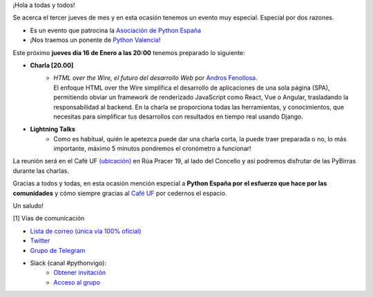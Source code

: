 .. title: Reunión Febrero 2023
.. slug: reunion-febrero-2023
.. date: 2023-02-09 19:27:13 UTC+02:00
.. meeting_datetime: 20230216_2000
.. tags: python, django, vigo, desarrollo
.. category:
.. link:
.. description:
.. type: text
.. author: Python Vigo


¡Hola a todas y todos!

Se acerca el tercer jueves de mes y en esta ocasión tenemos un evento muy especial. Especial por dos
razones.

* Es un evento que patrocina la `Asociación de Python España <https://es.python.org/>`_
* ¡Nos traemos un ponente de `Python Valencia <https://pyvlc.es/>`_!

Este próximo **jueves día 16 de Enero a las 20:00** tenemos preparado lo siguiente:

* **Charla [20.00]**
    * | *HTML over the Wire, el futuro del desarrollo Web* por `Andros Fenollosa <https://twitter.com/androsfenollosa>`_.
      | El enfoque HTML over the Wire simplifica el desarrollo de aplicaciones de una sola página (SPA), permitiendo obviar un framework de renderizado JavaScript como React, Vue o Angular, trasladando la responsabilidad al backend. En la charla se proporciona todas las herramientas, y conocimientos, que necesitas para simplificar tus desarrollos con resultados en tiempo real usando Django.

* **Lightning Talks**
    * Como es habitual, quién le apetezca puede dar una charla corta, la puede traer preparada o no, lo más importante, máximo 5 minutos pondremos el cronómetro a funcionar!

La reunión será en el Café UF `(ubicación) <https://goo.gl/maps/asJ86HfJQZ1VvD9B8>`_ en Rúa Pracer 19,
al lado del Concello y así podremos disfrutar de las PyBirras durante las charlas.


Gracias a todos y todas, en esta ocasión mención especial a **Python España por el esfuerzo que hace por las comunidades**
y cómo siempre gracias al `Café UF <https://www.facebook.com/cafeufnegrasombrablues/>`_
por cedernos el espacio.

Un saludo!


[1] Vías de comunicación

* `Lista de correo (única vía 100% oficial) <https://lists.es.python.org/listinfo/vigo/>`_

* `Twitter <https://twitter.com/python_vigo/>`_

* `Grupo de Telegram <https://t.me/+B9bb6mt07Uyp5Pj7>`_

* Slack (canal #pythonvigo):
    - `Obtener invitación <https://slackin-vigotech.herokuapp.com/>`_
    - `Acceso al grupo <https://vigotechalliance.slack.com/>`_

